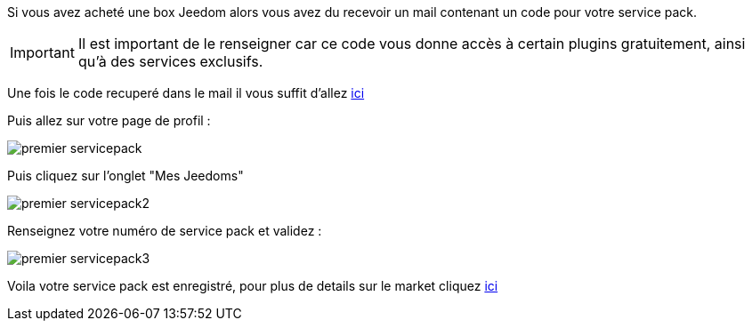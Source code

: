 Si vous avez acheté une box Jeedom alors vous avez du recevoir un mail contenant un code pour votre service pack.

[IMPORTANT]
Il est important de le renseigner car ce code vous donne accès à certain plugins gratuitement, ainsi qu'à des services exclusifs.

Une fois le code recuperé dans le mail il vous suffit d'allez link:market.jeedom.fr[ici] 

Puis allez sur votre page de profil : 

image::../images/premier-servicepack.PNG[]

Puis cliquez sur l'onglet "Mes Jeedoms"

image::../images/premier-servicepack2.PNG[]

Renseignez votre numéro de service pack et validez : 

image::../images/premier-servicepack3.PNG[]

Voila votre service pack est enregistré, pour plus de details sur le market cliquez link:https://www.jeedom.fr/doc/documentation/core/fr_FR/doc-core-market.html[ici]